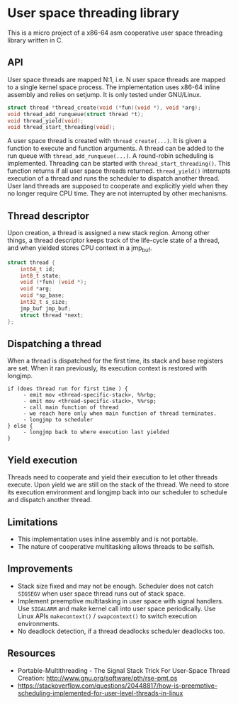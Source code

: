 * User space threading library

This is a micro project of a x86-64 asm cooperative user space
threading library written in C.

** API
User space threads are mapped N:1, i.e. N user space threads are mapped
to a single kernel space process. The implementation uses x86-64
inline assembly and relies on setjump. It is only tested under
GNU/Linux.

#+BEGIN_SRC c
struct thread *thread_create(void (*fun)(void *), void *arg);
void thread_add_runqueue(struct thread *t);
void thread_yield(void);
void thread_start_threading(void);
#+END_SRC

A user space thread is created with =thread_create(...)=. 
It is given a function to execute and function arguments. 
A thread can be added to the run queue with
=thread_add_runqueue(...)=.
A round-robin scheduling is implemented. Threading can be started with
=thread_start_threading()=. This function returns if all user
space threads returned. =thread_yield()= interrupts
execution of a thread and runs the scheduler to dispatch another thread. User
land threads are supposed to cooperate and explicitly yield when they
no longer require CPU time. They are not interrupted by other
mechanisms.

** Thread descriptor
Upon creation, a thread is assigned a new stack region. Among other
things, a thread descriptor keeps track of the life-cycle state of a
thread, and when yielded stores CPU context in a jmp_buf.

#+BEGIN_SRC c
struct thread {
    int64_t id;
    int8_t state;
    void (*fun) (void *);
    void *arg;
    void *sp_base;
    int32_t s_size;
    jmp_buf jmp_buf;
    struct thread *next;
};
#+END_SRC

** Dispatching a thread
When a thread is dispatched for the first time, its stack and base
registers are set. When it ran previously, its execution
context is restored with longjmp.

#+BEGIN_SRC
if (does thread run for first time ) {
     - emit mov <thread-specific-stack>, %%rbp;
     - emit mov <thread-specific-stack>, %%rsp;
     - call main function of thread
     - we reach here only when main function of thread terminates.
     - longjmp to scheduler
} else {
     - longjmp back to where execution last yielded
}
#+END_SRC

** Yield execution
Threads need to cooperate and yield their execution to let other
threads execute. Upon yield we are still on the stack of the
thread. We need to store its execution environment and longjmp back
into our scheduler to schedule and dispatch another thread.

** Limitations
- This implementation uses inline assembly and is not portable.
- The nature of cooperative multitasking allows threads to be
  selfish.

** Improvements
- Stack size fixed and may not be enough. Scheduler does not catch
  =SIGSEGV= when user space thread runs out of stack space.
- Implement preemptive multitasking in user space with signal
  handlers. Use =SIGALARM= and make kernel call into user space
  periodically. Use Linux APIs =makecontext()= / =swapcontext()= to switch
  execution environments.
- No deadlock detection, if a thread deadlocks scheduler deadlocks too.

** Resources
- Portable-Multithreading - The Signal Stack Trick For User-Space
  Thread Creation: [[http://www.gnu.org/software/pth/rse-pmt.ps]]
- https://stackoverflow.com/questions/20448817/how-is-preemptive-scheduling-implemented-for-user-level-threads-in-linux
